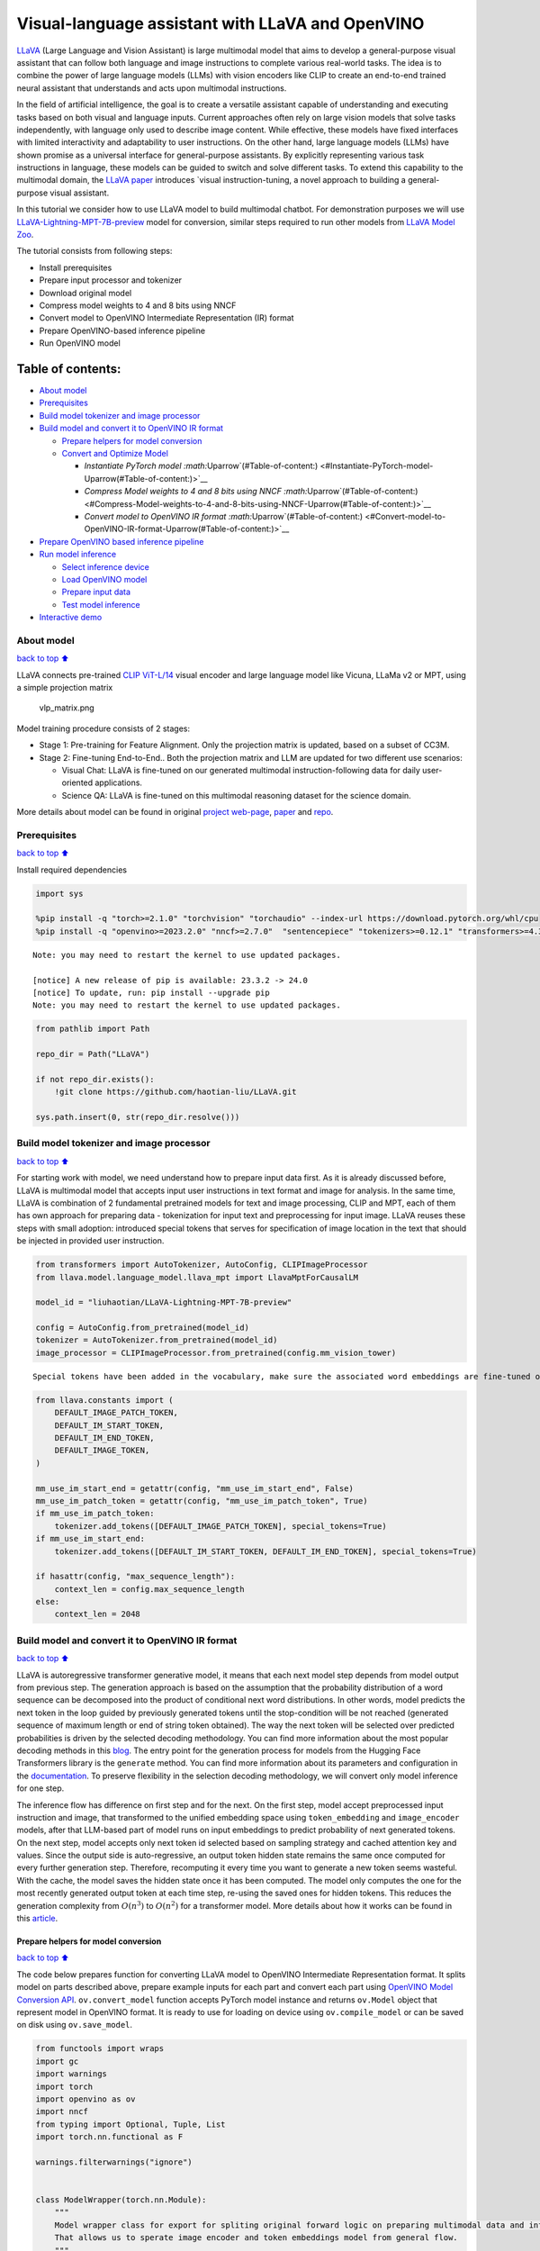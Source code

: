 Visual-language assistant with LLaVA and OpenVINO
=================================================

`LLaVA <https://llava-vl.github.io>`__ (Large Language and Vision
Assistant) is large multimodal model that aims to develop a
general-purpose visual assistant that can follow both language and image
instructions to complete various real-world tasks. The idea is to
combine the power of large language models (LLMs) with vision encoders
like CLIP to create an end-to-end trained neural assistant that
understands and acts upon multimodal instructions.

In the field of artificial intelligence, the goal is to create a
versatile assistant capable of understanding and executing tasks based
on both visual and language inputs. Current approaches often rely on
large vision models that solve tasks independently, with language only
used to describe image content. While effective, these models have fixed
interfaces with limited interactivity and adaptability to user
instructions. On the other hand, large language models (LLMs) have shown
promise as a universal interface for general-purpose assistants. By
explicitly representing various task instructions in language, these
models can be guided to switch and solve different tasks. To extend this
capability to the multimodal domain, the `LLaVA
paper <https://arxiv.org/abs/2304.08485>`__ introduces \`visual
instruction-tuning, a novel approach to building a general-purpose
visual assistant.

In this tutorial we consider how to use LLaVA model to build multimodal
chatbot. For demonstration purposes we will use
`LLaVA-Lightning-MPT-7B-preview <https://huggingface.co/liuhaotian/LLaVA-Lightning-MPT-7B-preview>`__
model for conversion, similar steps required to run other models from
`LLaVA Model
Zoo <https://github.com/haotian-liu/LLaVA/blob/main/docs/MODEL_ZOO.md>`__.

The tutorial consists from following steps:

-  Install prerequisites
-  Prepare input processor and tokenizer
-  Download original model
-  Compress model weights to 4 and 8 bits using NNCF
-  Convert model to OpenVINO Intermediate Representation (IR) format
-  Prepare OpenVINO-based inference pipeline
-  Run OpenVINO model

Table of contents:
^^^^^^^^^^^^^^^^^^

-  `About model <#About-model>`__
-  `Prerequisites <#Prerequisites>`__
-  `Build model tokenizer and image
   processor <#Build-model-tokenizer-and-image-processor>`__
-  `Build model and convert it to OpenVINO IR
   format <#Build-model-and-convert-it-to-OpenVINO-IR-format>`__

   -  `Prepare helpers for model
      conversion <#Prepare-helpers-for-model-conversion>`__
   -  `Convert and Optimize Model <#Convert-and-Optimize-Model>`__

      -  `Instantiate PyTorch model
         :math:`\Uparrow`\ (#Table-of-content:) <#Instantiate-PyTorch-model-\Uparrow(#Table-of-content:)>`__
      -  `Compress Model weights to 4 and 8 bits using NNCF
         :math:`\Uparrow`\ (#Table-of-content:) <#Compress-Model-weights-to-4-and-8-bits-using-NNCF-\Uparrow(#Table-of-content:)>`__
      -  `Convert model to OpenVINO IR format
         :math:`\Uparrow`\ (#Table-of-content:) <#Convert-model-to-OpenVINO-IR-format-\Uparrow(#Table-of-content:)>`__

-  `Prepare OpenVINO based inference
   pipeline <#Prepare-OpenVINO-based-inference-pipeline>`__
-  `Run model inference <#Run-model-inference>`__

   -  `Select inference device <#Select-inference-device>`__
   -  `Load OpenVINO model <#Load-OpenVINO-model>`__
   -  `Prepare input data <#Prepare-input-data>`__
   -  `Test model inference <#Test-model-inference>`__

-  `Interactive demo <#Interactive-demo>`__

About model
-----------

`back to top ⬆️ <#Table-of-contents:>`__

LLaVA connects pre-trained `CLIP
ViT-L/14 <https://openai.com/research/clip>`__ visual encoder and large
language model like Vicuna, LLaMa v2 or MPT, using a simple projection
matrix

.. figure:: https://llava-vl.github.io/images/llava_arch.png
   :alt: vlp_matrix.png

   vlp_matrix.png

Model training procedure consists of 2 stages:

-  Stage 1: Pre-training for Feature Alignment. Only the projection
   matrix is updated, based on a subset of CC3M.
-  Stage 2: Fine-tuning End-to-End.. Both the projection matrix and LLM
   are updated for two different use scenarios:

   -  Visual Chat: LLaVA is fine-tuned on our generated multimodal
      instruction-following data for daily user-oriented applications.
   -  Science QA: LLaVA is fine-tuned on this multimodal reasoning
      dataset for the science domain.

More details about model can be found in original `project
web-page <https://llava-vl.github.io/>`__,
`paper <https://arxiv.org/abs/2304.08485>`__ and
`repo <https://github.com/haotian-liu/LLaVA>`__.

Prerequisites
-------------

`back to top ⬆️ <#Table-of-contents:>`__

Install required dependencies

.. code:: ipython3

    import sys
    
    %pip install -q "torch>=2.1.0" "torchvision" "torchaudio" --index-url https://download.pytorch.org/whl/cpu
    %pip install -q "openvino>=2023.2.0" "nncf>=2.7.0"  "sentencepiece" "tokenizers>=0.12.1" "transformers>=4.37.2" "gradio>=4.19" "einops"


.. parsed-literal::

    Note: you may need to restart the kernel to use updated packages.
    
    [notice] A new release of pip is available: 23.3.2 -> 24.0
    [notice] To update, run: pip install --upgrade pip
    Note: you may need to restart the kernel to use updated packages.


.. code:: ipython3

    from pathlib import Path
    
    repo_dir = Path("LLaVA")
    
    if not repo_dir.exists():
        !git clone https://github.com/haotian-liu/LLaVA.git
    
    sys.path.insert(0, str(repo_dir.resolve()))

Build model tokenizer and image processor
-----------------------------------------

`back to top ⬆️ <#Table-of-contents:>`__

For starting work with model, we need understand how to prepare input
data first. As it is already discussed before, LLaVA is multimodal model
that accepts input user instructions in text format and image for
analysis. In the same time, LLaVA is combination of 2 fundamental
pretrained models for text and image processing, CLIP and MPT, each of
them has own approach for preparing data - tokenization for input text
and preprocessing for input image. LLaVA reuses these steps with small
adoption: introduced special tokens that serves for specification of
image location in the text that should be injected in provided user
instruction.

.. code:: ipython3

    from transformers import AutoTokenizer, AutoConfig, CLIPImageProcessor
    from llava.model.language_model.llava_mpt import LlavaMptForCausalLM
    
    model_id = "liuhaotian/LLaVA-Lightning-MPT-7B-preview"
    
    config = AutoConfig.from_pretrained(model_id)
    tokenizer = AutoTokenizer.from_pretrained(model_id)
    image_processor = CLIPImageProcessor.from_pretrained(config.mm_vision_tower)


.. parsed-literal::

    Special tokens have been added in the vocabulary, make sure the associated word embeddings are fine-tuned or trained.


.. code:: ipython3

    from llava.constants import (
        DEFAULT_IMAGE_PATCH_TOKEN,
        DEFAULT_IM_START_TOKEN,
        DEFAULT_IM_END_TOKEN,
        DEFAULT_IMAGE_TOKEN,
    )
    
    mm_use_im_start_end = getattr(config, "mm_use_im_start_end", False)
    mm_use_im_patch_token = getattr(config, "mm_use_im_patch_token", True)
    if mm_use_im_patch_token:
        tokenizer.add_tokens([DEFAULT_IMAGE_PATCH_TOKEN], special_tokens=True)
    if mm_use_im_start_end:
        tokenizer.add_tokens([DEFAULT_IM_START_TOKEN, DEFAULT_IM_END_TOKEN], special_tokens=True)
    
    if hasattr(config, "max_sequence_length"):
        context_len = config.max_sequence_length
    else:
        context_len = 2048

Build model and convert it to OpenVINO IR format
------------------------------------------------

`back to top ⬆️ <#Table-of-contents:>`__

LLaVA is autoregressive transformer generative model, it means that each
next model step depends from model output from previous step. The
generation approach is based on the assumption that the probability
distribution of a word sequence can be decomposed into the product of
conditional next word distributions. In other words, model predicts the
next token in the loop guided by previously generated tokens until the
stop-condition will be not reached (generated sequence of maximum length
or end of string token obtained). The way the next token will be
selected over predicted probabilities is driven by the selected decoding
methodology. You can find more information about the most popular
decoding methods in this
`blog <https://huggingface.co/blog/how-to-generate>`__. The entry point
for the generation process for models from the Hugging Face Transformers
library is the ``generate`` method. You can find more information about
its parameters and configuration in the
`documentation <https://huggingface.co/docs/transformers/v4.26.1/en/main_classes/text_generation#transformers.GenerationMixin.generate>`__.
To preserve flexibility in the selection decoding methodology, we will
convert only model inference for one step.

The inference flow has difference on first step and for the next. On the
first step, model accept preprocessed input instruction and image, that
transformed to the unified embedding space using ``token_embedding`` and
``image_encoder`` models, after that LLM-based part of model runs on
input embeddings to predict probability of next generated tokens. On the
next step, model accepts only next token id selected based on sampling
strategy and cached attention key and values. Since the output side is
auto-regressive, an output token hidden state remains the same once
computed for every further generation step. Therefore, recomputing it
every time you want to generate a new token seems wasteful. With the
cache, the model saves the hidden state once it has been computed. The
model only computes the one for the most recently generated output token
at each time step, re-using the saved ones for hidden tokens. This
reduces the generation complexity from :math:`O(n^3)` to :math:`O(n^2)`
for a transformer model. More details about how it works can be found in
this
`article <https://scale.com/blog/pytorch-improvements#Text%20Translation>`__.

Prepare helpers for model conversion
~~~~~~~~~~~~~~~~~~~~~~~~~~~~~~~~~~~~

`back to top ⬆️ <#Table-of-contents:>`__

The code below prepares function for converting LLaVA model to OpenVINO
Intermediate Representation format. It splits model on parts described
above, prepare example inputs for each part and convert each part using
`OpenVINO Model Conversion
API <https://docs.openvino.ai/2024/openvino-workflow/model-preparation.html#convert-a-model-with-python-convert-model>`__.
``ov.convert_model`` function accepts PyTorch model instance and returns
``ov.Model`` object that represent model in OpenVINO format. It is ready
to use for loading on device using ``ov.compile_model`` or can be saved
on disk using ``ov.save_model``.

.. code:: ipython3

    from functools import wraps
    import gc
    import warnings
    import torch
    import openvino as ov
    import nncf
    from typing import Optional, Tuple, List
    import torch.nn.functional as F
    
    warnings.filterwarnings("ignore")
    
    
    class ModelWrapper(torch.nn.Module):
        """
        Model wrapper class for export for spliting original forward logic on preparing multimodal data and inference using it.
        That allows us to sperate image encoder and token embeddings model from general flow.
        """
    
        def __init__(self, model):
            super().__init__()
            self.model = model
    
        def forward(
            self,
            input_ids: torch.LongTensor = None,
            past_key_values: Optional[List[torch.FloatTensor]] = None,
            inputs_embeds: Optional[torch.FloatTensor] = None,
            attention_mask: Optional[torch.Tensor] = None,
        ):
            outputs = self.model.transformer(
                input_ids=input_ids,
                inputs_embeds=inputs_embeds,
                past_key_values=past_key_values,
                attention_mask=attention_mask,
                return_dict=True,
                output_attentions=False,
                output_hidden_states=False,
                use_cache=True,
            )
            logits = F.linear(
                outputs.last_hidden_state.to(self.model.transformer.wte.weight.device),
                self.model.transformer.wte.weight.to(outputs.last_hidden_state.dtype),
            )
    
            return (logits, tuple(outputs.past_key_values))
    
    
    def patch_model_forward(model):
        """
        Helper function for patching model forward for model with past.
        It makes model more convinient for export to TorchScript format avoiding limitation
        that list of tensors can not be correctly traced as model input
        """
    
        orig_forward = model.forward
    
        @wraps(orig_forward)
        def ts_patched_forward(
            input_ids: torch.Tensor,
            past_key_values: Tuple[Tuple[torch.Tensor]],
            attention_mask: torch.LongTensor,
        ):
            pkv_list = list(past_key_values)
            outs = orig_forward(
                input_ids=input_ids,
                past_key_values=pkv_list,
                attention_mask=attention_mask,
            )
            return outs
    
        model.forward = ts_patched_forward
        return model
    
    
    def flattenize_inputs(inputs):
        """
        Helper function for making nested inputs flattens
        """
        flatten_inputs = []
        for input_data in inputs:
            if input_data is None:
                continue
            if isinstance(input_data, (list, tuple)):
                flatten_inputs.extend(flattenize_inputs(input_data))
            else:
                flatten_inputs.append(input_data)
        return flatten_inputs
    
    
    def cleanup_torchscript_cache():
        """
        Helper for removing cached model representation
        """
        torch._C._jit_clear_class_registry()
        torch.jit._recursive.concrete_type_store = torch.jit._recursive.ConcreteTypeStore()
        torch.jit._state._clear_class_state()
    
    
    def postprocess_converted_model(
        ov_model,
        example_input=None,
        input_names=None,
        output_names=None,
        dynamic_shapes=None,
    ):
        """
        Helper function for appling postprocessing on converted model with updating input names, shapes and output names
        acording to requested specification
        """
        flatten_example_inputs = flattenize_inputs(example_input) if example_input else []
    
        if input_names:
            for inp_name, m_input, input_data in zip(input_names, ov_model.inputs, flatten_example_inputs):
                input_node = m_input.get_node()
                if input_node.element_type == ov.Type.dynamic:
                    m_input.get_node().set_element_type(ov.Type.f32)
                shape = list(input_data.shape)
                if dynamic_shapes is not None and inp_name in dynamic_shapes:
                    for k in dynamic_shapes[inp_name]:
                        shape[k] = -1
                input_node.set_partial_shape(ov.PartialShape(shape))
                m_input.get_tensor().set_names({inp_name})
    
        if output_names:
            for out, out_name in zip(ov_model.outputs, output_names):
                out.get_tensor().set_names({out_name})
        ov_model.validate_nodes_and_infer_types()
        return ov_model
    
    
    def convert_llava_mpt(
        pt_model: torch.nn.Module,
        model_path: Path,
        image_encoder_wc_parameters: Optional[dict] = None,
        llava_wc_parameters: Optional[dict] = None,
    ):
        """
        LLaVA MPT model conversion function
    
        Params:
          pt_model: PyTorch model
          model_path: path for saving model
        Returns:
          None
        """
        ov_out_path = Path(model_path)
        pt_model.config.save_pretrained(ov_out_path)
        pt_model.config.use_cache = True
        pt_model.config.torchscript = True
        first_stage_model_path = ov_out_path / "llava_input_embed.xml"
        image_encoder_path = ov_out_path / "image_encoder.xml"
        token_embedding_model_path = ov_out_path / "token_embed.xml"
        second_stage_model_path = ov_out_path / "llava_with_past.xml"
        if not image_encoder_path.exists():
            model.forward = model.encode_images
            ov_model = ov.convert_model(
                model,
                example_input=torch.zeros((1, 3, 224, 224)),
                input=[(-1, 3, 224, 224)],
            )
            if image_encoder_wc_parameters is not None:
                print("Applying weight compression to image encoder")
                ov_model = nncf.compress_weights(ov_model, **image_encoder_wc_parameters)
            ov.save_model(ov_model, image_encoder_path)
            cleanup_torchscript_cache()
            del ov_model
            gc.collect()
            print("Image Encoder model successfully converted")
    
        if not token_embedding_model_path.exists():
            model.forward = model.get_model().embed_tokens
            ov_model = ov.convert_model(model, example_input=torch.ones((1, 10), dtype=torch.long))
            ov.save_model(ov_model, token_embedding_model_path)
            cleanup_torchscript_cache()
            del ov_model
            gc.collect()
            print("Token Embedding model successfully converted")
    
        if first_stage_model_path.exists() and second_stage_model_path.exists():
            print("LLaVA model successfully converted")
            del pt_model
            return
        model_wrap = ModelWrapper(model)
        example_input_first_stage = {
            "inputs_embeds": torch.zeros((1, 307, 4096)),
            "attention_mask": torch.ones((1, 307), dtype=torch.long),
        }
        outs = model_wrap(**example_input_first_stage)
        inputs = ["input_ids"]
        outputs = ["logits"]
        dynamic_shapes = {"input_ids": {1: "seq_len"}, "attention_mask": {1: "seq_len"}}
        for idx in range(len(outs[1])):
            inputs.extend([f"past_key_values.{idx}.key", f"past_key_values.{idx}.value"])
            dynamic_shapes[inputs[-1]] = {2: "past_sequence + sequence"}
            dynamic_shapes[inputs[-2]] = {2: "past_sequence + sequence"}
            outputs.extend([f"present.{idx}.key", f"present.{idx}.value"])
    
        inputs.extend(["attention_mask"])
        if not first_stage_model_path.exists():
            ov_model = ov.convert_model(model_wrap, example_input=example_input_first_stage)
            ov_model = postprocess_converted_model(ov_model, output_names=outputs)
            if llava_wc_parameters is not None:
                print("Applying weight compression to first stage LLava model")
                ov_model = nncf.compress_weights(ov_model, **llava_wc_parameters)
            ov.save_model(ov_model, first_stage_model_path)
            cleanup_torchscript_cache()
            del ov_model
            gc.collect()
    
        if not second_stage_model_path.exists():
            model_wrap = patch_model_forward(model_wrap)
            example_input_second_stage = {
                "input_ids": torch.ones((1, 1), dtype=torch.long),
                "past_key_values": outs[1],
                "attention_mask": torch.ones((1, outs[1][-1][-1].shape[-2] + 1), dtype=torch.long),
            }
            ov_model = ov.convert_model(model_wrap, example_input=example_input_second_stage)
            ov_model = postprocess_converted_model(
                ov_model,
                example_input=example_input_second_stage.values(),
                input_names=inputs,
                output_names=outputs,
                dynamic_shapes=dynamic_shapes,
            )
            if llava_wc_parameters is not None:
                print("Applying weight compression to second stage LLava model")
                ov_model = nncf.compress_weights(ov_model, **llava_wc_parameters)
            ov.save_model(ov_model, second_stage_model_path)
            cleanup_torchscript_cache()
            del ov_model
            gc.collect()
        print("LLaVA model successfully converted")
        del model_wrap
        del pt_model


.. parsed-literal::

    INFO:nncf:NNCF initialized successfully. Supported frameworks detected: torch, onnx, openvino


Convert and Optimize Model
~~~~~~~~~~~~~~~~~~~~~~~~~~

`back to top ⬆️ <#Table-of-contents:>`__

Our model conversion and optimization consist of following steps: 1.
Download original PyTorch model. 2. Compress model weights using NNCF 3.
Convert model to OpenVINO format and save it on disk.

Let’s consider each step more deeply.

Instantiate PyTorch model `:math:`\Uparrow` <#Table-of-content:>`__
^^^^^^^^^^^^^^^^^^^^^^^^^^^^^^^^^^^^^^^^^^^^^^^^^^^^^^^^^^^^^^^^^^^

`back to top ⬆️ <#Table-of-contents:>`__

For creating PyTorch model we should use ``from_pretrained`` method of
``LlavaMPTForCausalLM`` model class. Model weights will be downloaded
from `HuggingFace hub <https://huggingface.co/models>`__ during first
run. It may takes some time and requires at least 13 Gb free space on
disk.

Compress Model weights to 4 and 8 bits using NNCF `:math:`\Uparrow` <#Table-of-content:>`__
^^^^^^^^^^^^^^^^^^^^^^^^^^^^^^^^^^^^^^^^^^^^^^^^^^^^^^^^^^^^^^^^^^^^^^^^^^^^^^^^^^^^^^^^^^^

`back to top ⬆️ <#Table-of-contents:>`__

For reducing memory consumption, weights compression optimization can be
applied using `NNCF <https://github.com/openvinotoolkit/nncf>`__. Weight
compression aims to reduce the memory footprint of a model. It can also
lead to significant performance improvement for large memory-bound
models, such as Large Language Models (LLMs). LLMs and other models,
which require extensive memory to store the weights during inference,
can benefit from weight compression in the following ways:

-  enabling the inference of exceptionally large models that cannot be
   accommodated in the memory of the device;

-  improving the inference performance of the models by reducing the
   latency of the memory access when computing the operations with
   weights, for example, Linear layers.

`Neural Network Compression Framework
(NNCF) <https://github.com/openvinotoolkit/nncf>`__ provides 4-bit /
8-bit mixed weight quantization as a compression method primarily
designed to optimize LLMs. The main difference between weights
compression and full model quantization (post-training quantization) is
that activations remain floating-point in the case of weights
compression which leads to a better accuracy. Weight compression for
LLMs provides a solid inference performance improvement which is on par
with the performance of the full model quantization. In addition, weight
compression is data-free and does not require a calibration dataset,
making it easy to use.

``nncf.compress_weights`` function can be used for performing weights
compression. The function accepts an OpenVINO model and other
compression parameters. Compared to INT8 compression, INT4 compression
improves performance even more, but introduces a minor drop in
prediction quality.

More details about weights compression, can be found in `OpenVINO
documentation <https://docs.openvino.ai/2024/openvino-workflow/model-optimization-guide/weight-compression.html>`__.

   **Note**: There is no speedup for INT4 compressed models on dGPU.

Convert model to OpenVINO IR format `:math:`\Uparrow` <#Table-of-content:>`__
^^^^^^^^^^^^^^^^^^^^^^^^^^^^^^^^^^^^^^^^^^^^^^^^^^^^^^^^^^^^^^^^^^^^^^^^^^^^^

`back to top ⬆️ <#Table-of-contents:>`__

Convert model to OpenVINO format using conversion helper function
defined above.

Please select below whether you would like to run INT4 weight
compression instead of INT8 weight compression.

.. code:: ipython3

    import ipywidgets as widgets
    
    compression_mode = widgets.Dropdown(
        options=["INT4", "INT8"],
        value="INT4",
        description="Compression mode:",
        disabled=False,
    )
    
    compression_mode




.. parsed-literal::

    Dropdown(description='Compression mode:', options=('INT4', 'INT8'), value='INT4')



.. code:: ipython3

    if compression_mode.value == "INT4":
        compressed_model_dir = Path("llava-mpt/INT4_compressed_weights")
        llava_wc_parameters = dict(mode=nncf.CompressWeightsMode.INT4_ASYM, group_size=128, ratio=0.8)
    else:
        compressed_model_dir = Path("llava-mpt/INT8_compressed_weights")
        llava_wc_parameters = dict(mode=nncf.CompressWeightsMode.INT8)
    
    if not compressed_model_dir.exists():
        compressed_model_dir.mkdir(exist_ok=True, parents=True)
        config.save_pretrained(compressed_model_dir)
        model = LlavaMptForCausalLM.from_pretrained(model_id)
        vision_tower = model.get_vision_tower()
        if not vision_tower.is_loaded:
            vision_tower.load_model()
    
        if mm_use_im_start_end:
            model.resize_token_embeddings(len(tokenizer))
    
        model.eval()
        with torch.no_grad():
            convert_llava_mpt(
                model,
                compressed_model_dir,
                image_encoder_wc_parameters=dict(mode=nncf.CompressWeightsMode.INT8),
                llava_wc_parameters=llava_wc_parameters,
            )
        del model
        gc.collect();



.. parsed-literal::

    Loading checkpoint shards:   0%|          | 0/2 [00:00<?, ?it/s]


.. parsed-literal::

    Applying weight compression to image encoder
    INFO:nncf:Statistics of the bitwidth distribution:
    +--------------+---------------------------+-----------------------------------+
    | Num bits (N) | % all parameters (layers) |    % ratio-defining parameters    |
    |              |                           |             (layers)              |
    +==============+===========================+===================================+
    | 8            | 100% (139 / 139)          | 100% (139 / 139)                  |
    +--------------+---------------------------+-----------------------------------+



.. parsed-literal::

    Output()



.. raw:: html

    <pre style="white-space:pre;overflow-x:auto;line-height:normal;font-family:Menlo,'DejaVu Sans Mono',consolas,'Courier New',monospace"></pre>




.. raw:: html

    <pre style="white-space:pre;overflow-x:auto;line-height:normal;font-family:Menlo,'DejaVu Sans Mono',consolas,'Courier New',monospace">
    </pre>



.. parsed-literal::

    Image Encoder model successfully converted
    Token Embedding model successfully converted
    Applying weight compression to first stage LLava model



.. parsed-literal::

    Output()



.. raw:: html

    <pre style="white-space:pre;overflow-x:auto;line-height:normal;font-family:Menlo,'DejaVu Sans Mono',consolas,'Courier New',monospace"></pre>




.. raw:: html

    <pre style="white-space:pre;overflow-x:auto;line-height:normal;font-family:Menlo,'DejaVu Sans Mono',consolas,'Courier New',monospace">
    </pre>



.. parsed-literal::

    INFO:nncf:Statistics of the bitwidth distribution:
    +--------------+---------------------------+-----------------------------------+
    | Num bits (N) | % all parameters (layers) |    % ratio-defining parameters    |
    |              |                           |             (layers)              |
    +==============+===========================+===================================+
    | 8            | 23% (38 / 129)            | 21% (37 / 128)                    |
    +--------------+---------------------------+-----------------------------------+
    | 4            | 77% (91 / 129)            | 79% (91 / 128)                    |
    +--------------+---------------------------+-----------------------------------+



.. parsed-literal::

    Output()



.. raw:: html

    <pre style="white-space:pre;overflow-x:auto;line-height:normal;font-family:Menlo,'DejaVu Sans Mono',consolas,'Courier New',monospace"></pre>




.. raw:: html

    <pre style="white-space:pre;overflow-x:auto;line-height:normal;font-family:Menlo,'DejaVu Sans Mono',consolas,'Courier New',monospace">
    </pre>



.. parsed-literal::

    Applying weight compression to second stage LLava model



.. parsed-literal::

    Output()



.. raw:: html

    <pre style="white-space:pre;overflow-x:auto;line-height:normal;font-family:Menlo,'DejaVu Sans Mono',consolas,'Courier New',monospace"></pre>




.. raw:: html

    <pre style="white-space:pre;overflow-x:auto;line-height:normal;font-family:Menlo,'DejaVu Sans Mono',consolas,'Courier New',monospace">
    </pre>



.. parsed-literal::

    INFO:nncf:Statistics of the bitwidth distribution:
    +--------------+---------------------------+-----------------------------------+
    | Num bits (N) | % all parameters (layers) |    % ratio-defining parameters    |
    |              |                           |             (layers)              |
    +==============+===========================+===================================+
    | 8            | 26% (39 / 130)            | 21% (37 / 128)                    |
    +--------------+---------------------------+-----------------------------------+
    | 4            | 74% (91 / 130)            | 79% (91 / 128)                    |
    +--------------+---------------------------+-----------------------------------+



.. parsed-literal::

    Output()



.. raw:: html

    <pre style="white-space:pre;overflow-x:auto;line-height:normal;font-family:Menlo,'DejaVu Sans Mono',consolas,'Courier New',monospace"></pre>




.. raw:: html

    <pre style="white-space:pre;overflow-x:auto;line-height:normal;font-family:Menlo,'DejaVu Sans Mono',consolas,'Courier New',monospace">
    </pre>



.. parsed-literal::

    LLaVA model successfully converted


Prepare OpenVINO based inference pipeline
-----------------------------------------

`back to top ⬆️ <#Table-of-contents:>`__

``OVLlavaMPTForCausalLM`` class provides ease-to-use interface for using
model in generation scenario. It is based on
``transformers.generation.GenerationMixin`` that gives us opportunity to
reuse all reach capabilities for generation implemented in HuggingFace
Transformers library. More details about this interface can be found in
`HuggingFace
documentation <https://huggingface.co/docs/transformers/main_classes/text_generation>`__.

.. code:: ipython3

    from transformers.generation import GenerationConfig, GenerationMixin
    from transformers.modeling_outputs import CausalLMOutputWithPast
    from transformers import AutoConfig
    import numpy as np
    import torch
    
    
    class OVLlavaMPTForCausalLM(GenerationMixin):
        def __init__(self, core, model_dir, device):
            self.image_encoder = core.compile_model(model_dir / "image_encoder.xml", device)
            self.token_embed = core.compile_model(model_dir / "token_embed.xml", device)
            self.model = core.read_model(model_dir / "llava_with_past.xml")
            self.model_input_embed = core.compile_model(model_dir / "llava_input_embed.xml", device)
            self.input_names = {key.get_any_name(): idx for idx, key in enumerate(self.model.inputs)}
            self.output_names = {key.get_any_name(): idx for idx, key in enumerate(self.model.outputs)}
            self.key_value_input_names = [key for key in self.input_names if "key_values" in key]
            self.key_value_output_names = [key for key in self.output_names if "present" in key]
            compiled_model = core.compile_model(self.model, device)
            self.request = compiled_model.create_infer_request()
            self.config = AutoConfig.from_pretrained(model_dir)
            self.generation_config = GenerationConfig.from_model_config(config)
            self.main_input_name = "input_ids"
            self.device = torch.device("cpu")
            self.num_pkv = 2
    
        def can_generate(self):
            """Returns True to validate the check that the model using `GenerationMixin.generate()` can indeed generate."""
            return True
    
        def __call__(
            self,
            input_ids: torch.LongTensor,
            images: torch.Tensor,
            attention_mask: Optional[torch.LongTensor] = None,
            prefix_mask: Optional[torch.LongTensor] = None,
            past_key_values: Optional[Tuple[Tuple[torch.FloatTensor]]] = None,
            **kwargs,
        ) -> CausalLMOutputWithPast:
            return self.forward(input_ids, images, attention_mask, prefix_mask, past_key_values)
    
        def forward(
            self,
            input_ids: torch.LongTensor,
            images: torch.Tensor,
            attention_mask: Optional[torch.LongTensor] = None,
            prefix_mask: Optional[torch.LongTensor] = None,
            past_key_values: Optional[Tuple[Tuple[torch.FloatTensor]]] = None,
            **kwargs,
        ) -> CausalLMOutputWithPast:
            """General inference method"""
            inputs = {}
            if past_key_values is not None:
                # Flatten the past_key_values
                attention_mask = torch.ones(
                    (input_ids.shape[0], past_key_values[-1][-1].shape[-2] + 1),
                    dtype=input_ids.dtype,
                )
                past_key_values = tuple(past_key_value for pkv_per_layer in past_key_values for past_key_value in pkv_per_layer)
                # Add the past_key_values to the decoder inputs
                inputs = dict(zip(self.key_value_input_names, past_key_values))
    
            else:
                return self.forward_with_image(input_ids, images, attention_mask)
            inputs["input_ids"] = np.array(input_ids)
    
            if "attention_mask" in self.input_names:
                inputs["attention_mask"] = np.array(attention_mask)
    
            # Run inference
            self.request.start_async(inputs, share_inputs=True)
            self.request.wait()
    
            logits = torch.from_numpy(self.request.get_tensor("logits").data)
    
            # Tuple of length equal to : number of layer * number of past_key_value per decoder layer (2 corresponds to the self-attention layer)
            past_key_values = tuple(self.request.get_tensor(key).data for key in self.key_value_output_names)
            # Tuple of tuple of length `n_layers`, with each tuple of length equal to 2 (k/v of self-attention)
    
            past_key_values = tuple(past_key_values[i : i + self.num_pkv] for i in range(0, len(past_key_values), self.num_pkv))
            return CausalLMOutputWithPast(logits=logits, past_key_values=past_key_values)
    
        def forward_with_image(self, input_ids, images, attention_mask):
            """First step inference method, that resolves multimodal data"""
            input_embed, attention_mask = self.prepare_multimodal_input(input_ids, images, attention_mask)
            outs = self.model_input_embed([input_embed, attention_mask])
            logits = outs[0]
            pkv = list(outs.values())[1:]
            pkv = tuple(pkv[i : i + self.num_pkv] for i in range(0, len(pkv), self.num_pkv))
            return CausalLMOutputWithPast(logits=torch.from_numpy(logits), past_key_values=pkv)
    
        def prepare_multimodal_input(self, input_ids, images, attention_mask):
            """Preprocessing function for embedding multimodal data"""
            image_features = []
            if images is not None:
                image_features = self.image_encoder(images)[0]
    
            new_input_embeds = []
            cur_image_idx = 0
            for batch_idx, cur_input_ids in enumerate(input_ids):
                if (cur_input_ids == IMAGE_TOKEN_INDEX).sum() == 0:
                    # multimodal LLM, but the current sample is not multimodal
                    cur_input_embeds = torch.from_numpy(self.token_embed(cur_input_ids.unsqueeze(0))[0][0])
                    new_input_embeds.append(cur_input_embeds)
                    cur_image_idx += 1
                    continue
                image_token_indices = torch.where(cur_input_ids == IMAGE_TOKEN_INDEX)[0]
                cur_new_input_embeds = []
                while image_token_indices.numel() > 0:
                    cur_image_features = image_features[cur_image_idx]
                    image_token_start = image_token_indices[0]
                    if getattr(self.config, "tune_mm_mlp_adapter", False) and getattr(self.config, "mm_use_im_start_end", False):
                        embd = self.token_embed(cur_input_ids[: image_token_start - 1].unsqueeze(0))[0][0]
                        cur_new_input_embeds.append(embd)
                        embd = self.token_embed(cur_input_ids[image_token_start - 1 : image_token_start].unsqueeze(0))[0][0]
                        cur_new_input_embeds.append(embd)
                        cur_new_input_embeds.append(cur_image_features)
                        embd = self.token_embed(cur_input_ids[image_token_start + 1 : image_token_start + 2].unsqueeze(0))[0][0]
                        cur_new_input_embeds.append(embd)
                    else:
                        cur_new_input_embeds.append(self.token_embed(cur_input_ids[:image_token_start].unsqueeze(0))[0][0])
                        cur_new_input_embeds.append(cur_image_features)
                    cur_image_idx += 1
                    if getattr(self.config, "tune_mm_mlp_adapter", False) and getattr(self.config, "mm_use_im_start_end", False):
                        cur_input_ids = cur_input_ids[image_token_start + 2 :]
                    else:
                        cur_input_ids = cur_input_ids[image_token_start + 1 :]
                    image_token_indices = torch.where(cur_input_ids == IMAGE_TOKEN_INDEX)[0]
                if cur_input_ids.numel() > 0:
                    if getattr(self.config, "tune_mm_mlp_adapter", False) and getattr(self.config, "mm_use_im_start_end", False):
                        cur_new_input_embeds.append(self.token_embed(cur_input_ids.unsqueeze(0))[0][0])
                    else:
                        cur_new_input_embeds.append(self.token_embed(cur_input_ids.unsqueeze(0))[0][0])
                cur_new_input_embeds = [torch.from_numpy(x) for x in cur_new_input_embeds]
                cur_new_input_embeds = torch.cat(cur_new_input_embeds, dim=0)
                new_input_embeds.append(cur_new_input_embeds)
    
            if any(x.shape != new_input_embeds[0].shape for x in new_input_embeds):
                max_len = max(x.shape[0] for x in new_input_embeds)
    
                new_input_embeds_align = []
                for cur_new_embed in new_input_embeds:
                    cur_new_embed = torch.cat(
                        (
                            cur_new_embed,
                            torch.zeros(
                                (max_len - cur_new_embed.shape[0], cur_new_embed.shape[1]),
                                dtype=cur_new_embed.dtype,
                            ),
                        ),
                        dim=0,
                    )
                    new_input_embeds_align.append(cur_new_embed)
                new_input_embeds = torch.stack(new_input_embeds_align, dim=0)
    
                if attention_mask is not None:
                    new_attention_mask = []
                    for cur_attention_mask, cur_new_labels, cur_new_labels_align in zip(attention_mask, _new_labels, new_labels):
                        new_attn_mask_pad_left = torch.full(
                            (cur_new_labels.shape[0] - labels.shape[1],),
                            True,
                            dtype=attention_mask.dtype,
                        )
                        new_attn_mask_pad_right = torch.full(
                            (cur_new_labels_align.shape[0] - cur_new_labels.shape[0],),
                            False,
                            dtype=attention_mask.dtype,
                        )
                        cur_new_attention_mask = torch.cat(
                            (
                                new_attn_mask_pad_left,
                                cur_attention_mask,
                                new_attn_mask_pad_right,
                            ),
                            dim=0,
                        )
                        new_attention_mask.append(cur_new_attention_mask)
                    attention_mask = torch.stack(new_attention_mask, dim=0)
                    assert attention_mask.shape == new_labels.shape
            else:
                new_input_embeds = torch.stack(new_input_embeds, dim=0)
    
                if attention_mask is not None:
                    new_attn_mask_pad_left = torch.full(
                        (
                            attention_mask.shape[0],
                            new_input_embeds.shape[1] - input_ids.shape[1],
                        ),
                        True,
                        dtype=attention_mask.dtype,
                    )
                    attention_mask = torch.cat((new_attn_mask_pad_left, attention_mask), dim=1)
                    assert attention_mask.shape == new_input_embeds.shape[:2]
    
            return new_input_embeds, attention_mask
    
        def prepare_inputs_for_generation(self, input_ids, past_key_values=None, **kwargs):
            """
            This function is used during running GenerationMixin.generate for preparing model specific inputs for
            each generation step
            """
            past_len = 0
            if past_key_values is not None:
                input_ids = input_ids[:, -1].unsqueeze(-1)
                past_len = past_key_values[-1][-1].shape[-2]
            attention_mask = kwargs.get(
                "attention_mask",
                torch.ones(input_ids.shape[0], input_ids.shape[1] + past_len),
            )
            if not kwargs.get("use_cache", True):
                raise NotImplementedError("MPT with prefix_lm=True does not support use_cache=False.")
            else:
                prefix_mask = None
            return {
                "input_ids": input_ids,
                "attention_mask": attention_mask,
                "prefix_mask": prefix_mask,
                "past_key_values": past_key_values,
                "images": kwargs.get("images", None),
            }
    
        def _reorder_cache(self, past_key_values: Tuple[Tuple[torch.Tensor]], beam_idx: torch.Tensor) -> Tuple[Tuple[torch.Tensor]]:
            """
            This function is used to re-order the `past_key_values` cache if [`~PreTrainedModel.beam_search`] or
            [`~PreTrainedModel.beam_sample`] is called.
            This is required to match `past_key_values` with the correct beam_idx at every generation step.
            """
    
            # from transformers.models.gpt2.modeling_gpt2.GPT2LMHeadModel._reorder_cache
            return tuple(tuple(np.take(past_state, beam_idx, 0) for past_state in layer_past) for layer_past in past_key_values)

Run model inference
-------------------

`back to top ⬆️ <#Table-of-contents:>`__

Now, when we have model and defined generation pipeline, we can run
model inference.

Select inference device
~~~~~~~~~~~~~~~~~~~~~~~

`back to top ⬆️ <#Table-of-contents:>`__

Select device from dropdown list for running inference using OpenVINO.

   **Note**: There is no speedup for INT4 compressed models on dGPU.

.. code:: ipython3

    import ipywidgets as widgets
    
    core = ov.Core()
    
    device = widgets.Dropdown(
        options=core.available_devices + ["AUTO"],
        value="AUTO",
        description="Device:",
        disabled=False,
    )
    
    device




.. parsed-literal::

    Dropdown(description='Device:', index=3, options=('CPU', 'GPU.0', 'GPU.1', 'AUTO'), value='AUTO')



Load OpenVINO model
~~~~~~~~~~~~~~~~~~~

`back to top ⬆️ <#Table-of-contents:>`__

.. code:: ipython3

    ov_model = OVLlavaMPTForCausalLM(core, compressed_model_dir, device.value)

Prepare input data
~~~~~~~~~~~~~~~~~~

`back to top ⬆️ <#Table-of-contents:>`__

For preparing input data, we will use tokenizer and image processor
defined in the begging of our tutorial. For alignment with original
PyTorch implementation we will use PyTorch tensors as input.

.. code:: ipython3

    import requests
    from PIL import Image
    from io import BytesIO
    
    
    def load_image(image_file):
        if image_file.startswith("http") or image_file.startswith("https"):
            response = requests.get(image_file)
            image = Image.open(BytesIO(response.content)).convert("RGB")
        else:
            image = Image.open(image_file).convert("RGB")
        return image
    
    
    image_file = "https://llava-vl.github.io/static/images/view.jpg"
    
    image = load_image(image_file)
    image_tensor = image_processor.preprocess(image, return_tensors="pt")["pixel_values"]
    
    text_message = "What are the things I should be cautious about when I visit here?"
    print(f"Question: {text_message}")
    image


.. parsed-literal::

    Question: What are the things I should be cautious about when I visit here?




.. image:: llava-multimodal-chatbot-with-output_files/llava-multimodal-chatbot-with-output_20_1.png



Test model inference
~~~~~~~~~~~~~~~~~~~~

`back to top ⬆️ <#Table-of-contents:>`__

Generation process for long response maybe time consuming, for accessing
partial result as soon as it is generated without waiting when whole
process finished, Streaming API can be used. Token streaming is the mode
in which the generative system returns the tokens one by one as the
model generates them. This enables showing progressive generations to
the user rather than waiting for the whole generation. Streaming is an
essential aspect of the end-user experience as it reduces latency, one
of the most critical aspects of a smooth experience. You can find more
details about how streaming work in `HuggingFace
documentation <https://huggingface.co/docs/text-generation-inference/conceptual/streaming>`__.

Also for simplification of preparing input in conversational mode, we
will use Conversation Template helper provided by model authors for
accumulating history of provided messages and images.

.. code:: ipython3

    from llava.mm_utils import tokenizer_image_token, KeywordsStoppingCriteria
    from llava.constants import IMAGE_TOKEN_INDEX
    from transformers import TextStreamer
    from llava.conversation import conv_templates, SeparatorStyle
    
    # Prepare
    streamer = TextStreamer(tokenizer, skip_prompt=True, skip_special_tokens=True)
    conv_mode = "mpt"
    
    conv = conv_templates[conv_mode].copy()
    roles = ("user", "assistant")
    
    if mm_use_im_start_end:
        inp = DEFAULT_IM_START_TOKEN + DEFAULT_IMAGE_TOKEN + DEFAULT_IM_END_TOKEN + "\n" + text_message
    else:
        inp = DEFAULT_IMAGE_TOKEN + "\n" + text_message
    conv.append_message(conv.roles[0], inp)
    conv.append_message(conv.roles[1], None)
    
    prompt = conv.get_prompt()
    input_ids = tokenizer_image_token(prompt, tokenizer, IMAGE_TOKEN_INDEX, return_tensors="pt").unsqueeze(0)
    stop_str = conv.sep if conv.sep_style != SeparatorStyle.TWO else conv.sep2
    keywords = [stop_str]
    stopping_criteria = KeywordsStoppingCriteria(keywords, tokenizer, input_ids)
    streamer = TextStreamer(tokenizer, skip_prompt=True, skip_special_tokens=True)
    print("Answer:")
    
    output_ids = ov_model.generate(
        input_ids,
        images=image_tensor,
        do_sample=True,
        temperature=0.2,
        max_new_tokens=1024,
        streamer=streamer,
        use_cache=True,
        stopping_criteria=[stopping_criteria],
    )


.. parsed-literal::

    Answer:
    When visiting this location, I should be cautious about the water level and the presence of boats. The image shows a dock with a boat in the water, and the water appears to be relatively shallow. It is essential to be mindful of the water depth when approaching the dock, as it could be dangerous to step into the water without checking the water level. Additionally, I should be aware of the boats in the water, as they could pose a risk if they are not properly secured or if they are not being used as intended. It is crucial to maintain a safe distance from the boats and follow any posted signs or guidelines to ensure a safe and enjoyable experience.


Interactive demo
----------------

`back to top ⬆️ <#Table-of-contents:>`__

.. code:: ipython3

    import gradio as gr
    from threading import Event, Thread
    from transformers import TextIteratorStreamer
    
    title_markdown = """
    # 🌋 LLaVA: Large Language and Vision Assistant
    """
    
    tos_markdown = """
    ### Terms of use
    By using this service, users are required to agree to the following terms:
    The service is a research preview intended for non-commercial use only. It only provides limited safety measures and may generate offensive content. It must not be used for any illegal, harmful, violent, racist, or sexual purposes. The service may collect user dialogue data for future research.
    """
    
    conv = conv_templates[conv_mode].copy()
    conv.messages = []
    
    
    def clear_history(textbox, imagebox, chatbot):
        """
        callback function for clearing chat windows in interface on clear button click
    
        Params:
          textbox: current textbox for user messages state
          imagebox: current imagebox state
          chatbot: current chatbot state
        Returns:
          empty textbox, imagebox and chatbot states
        """
        conv.messages = []
    
        return None, None, None
    
    
    def user(message, history):
        """
        callback function for updating user messages in interface on submit button click
    
        Params:
          message: current message
          history: conversation history
        Returns:
          updated message and conversation history
        """
        # Append the user's message to the conversation history
        return "", history + [[message, ""]]
    
    
    def bot(image, history, temperature=0.2, top_p=0.7, max_new_tokens=1024):
        """
        callback function for running chatbot on submit button click
    
        Params:
          history: conversation history
          temperature:  parameter for control the level of creativity in AI-generated text.
                        By adjusting the `temperature`, you can influence the AI model's probability distribution, making the text more focused or diverse.
          top_p: parameter for control the range of tokens considered by the AI model based on their cumulative probability.
    
        """
    
        text = history[-1][0]
        if len(text) <= 0 and image is None:
            conv.skip_next = True
            yield history
        text = text[:1536]  # Hard cut-off
        if image is not None:
            text = text[:1200]  # Hard cut-off for images
            if "<image>" not in text:
                text = text + "\n<image>"
            text = (text, image, "Resize")
        conv.append_message(conv.roles[0], text)
        conv.append_message(conv.roles[1], None)
        conv.skip_next = False
    
        # Construct the input message string for the model by concatenating the current system message and conversation history
        prompt = conv.get_prompt()
        image = conv.get_images(return_pil=True)
        if not image:
            image_tensor = None
        else:
            image_tensor = image_processor.preprocess(image, return_tensors="pt")["pixel_values"]
        input_ids = tokenizer_image_token(prompt, tokenizer, IMAGE_TOKEN_INDEX, return_tensors="pt").unsqueeze(0)
        stop_str = conv.sep if conv.sep_style != SeparatorStyle.TWO else conv.sep2
        keywords = [stop_str]
        stopping_criteria = KeywordsStoppingCriteria(keywords, tokenizer, input_ids)
        # Tokenize the messages string
        streamer = TextIteratorStreamer(tokenizer, skip_prompt=True, skip_special_tokens=True)
        generate_kwargs = dict(
            input_ids=input_ids,
            images=image_tensor,
            max_new_tokens=max_new_tokens,
            temperature=temperature,
            do_sample=temperature > 0.001,
            top_p=top_p,
            streamer=streamer,
            use_cache=True,
            stopping_criteria=[stopping_criteria],
        )
    
        stream_complete = Event()
    
        def generate_and_signal_complete():
            """
            genration function for single thread
            """
            ov_model.generate(**generate_kwargs)
            stream_complete.set()
    
        t1 = Thread(target=generate_and_signal_complete)
        t1.start()
    
        # Initialize an empty string to store the generated text
        partial_text = ""
        for new_text in streamer:
            if not new_text:
                continue
            partial_text += new_text
            conv.messages[-1][-1] = partial_text
            history[-1][1] = partial_text
            yield history
    
    
    with gr.Blocks(title="LLaVA") as demo:
        gr.Markdown(title_markdown)
    
        with gr.Row():
            with gr.Column():
                imagebox = gr.Image(type="pil")
                with gr.Accordion("Parameters", open=False, visible=True) as parameter_row:
                    temperature = gr.Slider(
                        minimum=0.0,
                        maximum=1.0,
                        value=0.2,
                        step=0.1,
                        interactive=True,
                        label="Temperature",
                    )
                    top_p = gr.Slider(
                        minimum=0.0,
                        maximum=1.0,
                        value=0.7,
                        step=0.1,
                        interactive=True,
                        label="Top P",
                    )
                    max_output_tokens = gr.Slider(
                        minimum=0,
                        maximum=1024,
                        value=512,
                        step=64,
                        interactive=True,
                        label="Max output tokens",
                    )
    
            with gr.Column(scale=3):
                with gr.Column(scale=6):
                    chatbot = gr.Chatbot(height=400)
                    with gr.Row():
                        with gr.Column(scale=8):
                            textbox = gr.Textbox(
                                show_label=False,
                                placeholder="Enter text and press ENTER",
                                visible=True,
                                container=False,
                            )
                        with gr.Column(scale=1, min_width=60):
                            submit_btn = gr.Button(value="Submit", visible=True)
                    with gr.Row(visible=True) as button_row:
                        clear_btn = gr.Button(value="🗑️  Clear history", interactive=True)
    
        gr.Markdown(tos_markdown)
    
        submit_event = textbox.submit(
            fn=user,
            inputs=[textbox, chatbot],
            outputs=[textbox, chatbot],
            queue=False,
        ).then(
            bot,
            [imagebox, chatbot, temperature, top_p, max_output_tokens],
            chatbot,
            queue=True,
        )
        # Register listeners
        clear_btn.click(clear_history, [textbox, imagebox, chatbot], [chatbot, textbox, imagebox])
        submit_click_event = submit_btn.click(
            fn=user,
            inputs=[textbox, chatbot],
            outputs=[textbox, chatbot],
            queue=False,
        ).then(
            bot,
            [imagebox, chatbot, temperature, top_p, max_output_tokens],
            chatbot,
            queue=True,
        )
    
    # if you are launching remotely, specify server_name and server_port
    # demo.launch(server_name='your server name', server_port='server port in int')
    # Read more in the docs: https://gradio.app/docs/
    try:
        demo.queue(max_size=2).launch(debug=False)
    except Exception:
        demo.queue(max_size=2).launch(share=True, debug=False)
